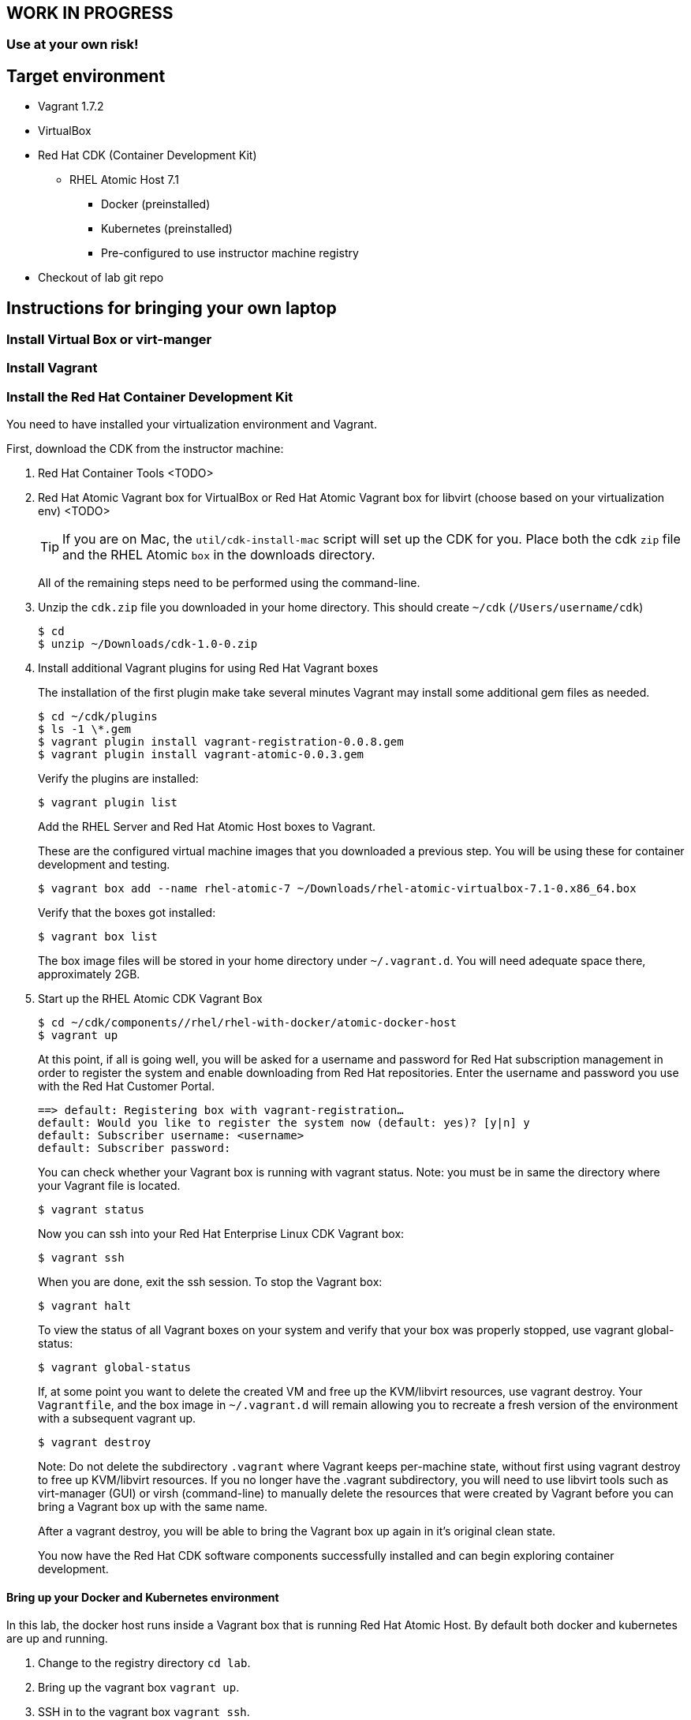 [[byo]]

## WORK IN PROGRESS
### Use at your own risk!

## Target environment
* Vagrant 1.7.2
* VirtualBox
* Red Hat CDK (Container Development Kit)
** RHEL Atomic Host 7.1
*** Docker (preinstalled)
*** Kubernetes (preinstalled)
*** Pre-configured to use instructor machine registry
* Checkout of lab git repo

## Instructions for bringing your own laptop

### Install Virtual Box or virt-manger

### Install Vagrant

### Install the Red Hat Container Development Kit

You need to have installed your virtualization environment and Vagrant.

First, download the CDK from the instructor machine:

. Red Hat Container Tools <TODO>
. Red Hat Atomic Vagrant box for VirtualBox or Red Hat Atomic Vagrant box for libvirt (choose based on your virtualization env) <TODO>
+
TIP: If you are on Mac, the `util/cdk-install-mac` script will set up the CDK for you. Place both the cdk `zip` file and the RHEL Atomic `box` in the downloads directory.
+
All of the remaining steps need to be performed using the command-line.

. Unzip the `cdk.zip` file you downloaded in your home directory. This should create `~/cdk` (`/Users/username/cdk`)
+
----
$ cd
$ unzip ~/Downloads/cdk-1.0-0.zip
----
+
. Install additional Vagrant plugins for using Red Hat Vagrant boxes
+
The installation of the first plugin make take several minutes Vagrant may install some additional gem files as needed.
+
----
$ cd ~/cdk/plugins
$ ls -1 \*.gem
$ vagrant plugin install vagrant-registration-0.0.8.gem
$ vagrant plugin install vagrant-atomic-0.0.3.gem
----
+
Verify the plugins are installed:
+
----
$ vagrant plugin list
----
+
Add the RHEL Server and Red Hat Atomic Host boxes to Vagrant.
+
These are the configured virtual machine images that you downloaded a previous step. You will be using these for container development and testing.
+
----
$ vagrant box add --name rhel-atomic-7 ~/Downloads/rhel-atomic-virtualbox-7.1-0.x86_64.box
----
+
Verify that the boxes got installed:
+
----
$ vagrant box list
----
+
The box image files will be stored in your home directory under `~/.vagrant.d`. You will need adequate space there, approximately 2GB.
+
. Start up the RHEL Atomic CDK Vagrant Box
+
----
$ cd ~/cdk/components//rhel/rhel-with-docker/atomic-docker-host
$ vagrant up
----
+
At this point, if all is going well, you will be asked for a username and password for Red Hat subscription management in order to register the system and enable downloading from Red Hat repositories. Enter the username and password you use with the Red Hat Customer Portal.
+
----
==> default: Registering box with vagrant-registration…
default: Would you like to register the system now (default: yes)? [y|n] y
default: Subscriber username: <username>
default: Subscriber password:
----
+
You can check whether your Vagrant box is running with vagrant status. Note: you must be in same the directory where your Vagrant file is located.
+
----
$ vagrant status
----
+
Now you can ssh into your Red Hat Enterprise Linux CDK Vagrant box:
+
----
$ vagrant ssh
----
+
When you are done, exit the ssh session. To stop the Vagrant box:
+
----
$ vagrant halt
----
+
To view the status of all Vagrant boxes on your system and verify that your box was properly stopped, use vagrant global-status:
+
----
$ vagrant global-status
----
+
If, at some point you want to delete the created VM and free up the KVM/libvirt resources, use vagrant destroy. Your `Vagrantfile`, and the box image in `~/.vagrant.d` will remain allowing you to recreate a fresh version of the environment with a subsequent vagrant up.
+
----
$ vagrant destroy
----
+
Note: Do not delete the subdirectory `.vagrant` where Vagrant keeps per-machine state, without first using vagrant destroy to free up KVM/libvirt resources. If you no longer have the .vagrant subdirectory, you will need to use libvirt tools such as virt-manager (GUI) or virsh (command-line) to manually delete the resources that were created by Vagrant before you can bring a Vagrant box up with the same name.
+
After a vagrant destroy, you will be able to bring the Vagrant box up again in it’s original clean state.
+
You now have the Red Hat CDK software components successfully installed and can begin exploring container development.

#### Bring up your Docker and Kubernetes environment

In this lab, the docker host runs inside a Vagrant box that is running Red Hat Atomic Host. By default both docker and kubernetes are up and running.

. Change to the registry directory `cd lab`.
. Bring up the vagrant box `vagrant up`.
. SSH in to the vagrant box `vagrant ssh`.

TIP: If you are running this outside of the lab, and don't have `classroom.example.com` available in your DNS, you will need to define this. The lab VM includes support for adding this. If you are running the registry on your development machine, then run `export CLASSROOM_IP=<your public ip>` before running  `vagrant up` for the first time.

You are now running inside a docker and kubernetes environment.

#### Use the Docker host on your local box

Having brought up your Docker host, you may want to use Docker on your local machine:


. Allow the local Docker client to connect to the Docker host by running:
+
----
$ export DOCKER_HOST=127.0.0.1:2375 && unset DOCKER_CERT_PATH && unset DOCKER_TLS_VERIFY
----
+
. Check that you can access the Docker host by running `docker ps`.
. Connect your local filesystem to Docker. Open a new shell window, change to the lab directory, and run:
+
----
$ vagrant rsync-auto
----

### Starting Red Hat CDK environment
Red Hat CDK comes with a virtual machine that are optimized for running containers, called Red Hat Atomic. It uses Vagrant to manage the virtual machine and included boxes for VirtualBox and KVM (libvirt). The participants that uses a lab machine can run the labs without a virtual machine, since Red Hat Enterprise Linux 7.1 includes support for containers. However probably not all of the participants are using Red Hat Enterprise Linux as a Desktop at their workplace, so to give particpants as true real life experience as possible, they will use the same setup on the lab machines.

See <<byo>>,Bring Your Own Device Setup Guide>> for information on how to install the software on your Mac OS X(R), Windows(R) or Linux(R) desktop.


Step 1 - Create lab directory in your home directory and go into the directory::
+
[source,bash,numbered]
----
$ mkdir ~/lab && cd ~/lab
----
+
Step 2 - Download the Vagrant file for the labs to the `lab` directory::
+
[source,bash,numbered]
----
 $ wget -O Vagrantfile http://classroom.example.com/lab-setup/Vagrantfile
----
+
Step 3 - Start the Vagrant container::
+
[source,bash,numbered]
----
$ vagrant up
----


